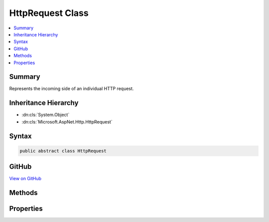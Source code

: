 

HttpRequest Class
=================



.. contents:: 
   :local:



Summary
-------

Represents the incoming side of an individual HTTP request.





Inheritance Hierarchy
---------------------


* :dn:cls:`System.Object`
* :dn:cls:`Microsoft.AspNet.Http.HttpRequest`








Syntax
------

.. code-block:: csharp

   public abstract class HttpRequest





GitHub
------

`View on GitHub <https://github.com/aspnet/apidocs/blob/master/aspnet/httpabstractions/src/Microsoft.AspNet.Http.Abstractions/HttpRequest.cs>`_





.. dn:class:: Microsoft.AspNet.Http.HttpRequest

Methods
-------

.. dn:class:: Microsoft.AspNet.Http.HttpRequest
    :noindex:
    :hidden:

    
    .. dn:method:: Microsoft.AspNet.Http.HttpRequest.ReadFormAsync(System.Threading.CancellationToken)
    
        
    
        Reads the request body if it is a form.
    
        
        
        
        :type cancellationToken: System.Threading.CancellationToken
        :rtype: System.Threading.Tasks.Task{Microsoft.AspNet.Http.IFormCollection}
    
        
        .. code-block:: csharp
    
           public abstract Task<IFormCollection> ReadFormAsync(CancellationToken cancellationToken = null)
    

Properties
----------

.. dn:class:: Microsoft.AspNet.Http.HttpRequest
    :noindex:
    :hidden:

    
    .. dn:property:: Microsoft.AspNet.Http.HttpRequest.Body
    
        
    
        Gets or set the owin.RequestBody Stream.
    
        
        :rtype: System.IO.Stream
        :return: The owin.RequestBody Stream.
    
        
        .. code-block:: csharp
    
           public abstract Stream Body { get; set; }
    
    .. dn:property:: Microsoft.AspNet.Http.HttpRequest.ContentLength
    
        
    
        Gets or sets the Content-Length header
    
        
        :rtype: System.Nullable{System.Int64}
    
        
        .. code-block:: csharp
    
           public abstract long ? ContentLength { get; set; }
    
    .. dn:property:: Microsoft.AspNet.Http.HttpRequest.ContentType
    
        
    
        Gets or sets the Content-Type header.
    
        
        :rtype: System.String
        :return: The Content-Type header.
    
        
        .. code-block:: csharp
    
           public abstract string ContentType { get; set; }
    
    .. dn:property:: Microsoft.AspNet.Http.HttpRequest.Cookies
    
        
    
        Gets the collection of Cookies for this request.
    
        
        :rtype: Microsoft.AspNet.Http.IReadableStringCollection
        :return: The collection of Cookies for this request.
    
        
        .. code-block:: csharp
    
           public abstract IReadableStringCollection Cookies { get; set; }
    
    .. dn:property:: Microsoft.AspNet.Http.HttpRequest.Form
    
        
    
        Gets or sets the request body as a form.
    
        
        :rtype: Microsoft.AspNet.Http.IFormCollection
    
        
        .. code-block:: csharp
    
           public abstract IFormCollection Form { get; set; }
    
    .. dn:property:: Microsoft.AspNet.Http.HttpRequest.HasFormContentType
    
        
    
        Checks the content-type header for form types.
    
        
        :rtype: System.Boolean
    
        
        .. code-block:: csharp
    
           public abstract bool HasFormContentType { get; }
    
    .. dn:property:: Microsoft.AspNet.Http.HttpRequest.Headers
    
        
    
        Gets the request headers.
    
        
        :rtype: Microsoft.AspNet.Http.IHeaderDictionary
        :return: The request headers.
    
        
        .. code-block:: csharp
    
           public abstract IHeaderDictionary Headers { get; }
    
    .. dn:property:: Microsoft.AspNet.Http.HttpRequest.Host
    
        
    
        Gets or set the Host header. May include the port.
    
        
        :rtype: Microsoft.AspNet.Http.HostString
    
        
        .. code-block:: csharp
    
           public abstract HostString Host { get; set; }
    
    .. dn:property:: Microsoft.AspNet.Http.HttpRequest.HttpContext
    
        
    
        Gets the :dn:prop:`Microsoft.AspNet.Http.HttpRequest.HttpContext` this request;
    
        
        :rtype: Microsoft.AspNet.Http.HttpContext
    
        
        .. code-block:: csharp
    
           public abstract HttpContext HttpContext { get; }
    
    .. dn:property:: Microsoft.AspNet.Http.HttpRequest.IsHttps
    
        
    
        Returns true if the owin.RequestScheme is https.
    
        
        :rtype: System.Boolean
        :return: true if this request is using https; otherwise, false.
    
        
        .. code-block:: csharp
    
           public abstract bool IsHttps { get; set; }
    
    .. dn:property:: Microsoft.AspNet.Http.HttpRequest.Method
    
        
    
        Gets or set the HTTP method.
    
        
        :rtype: System.String
        :return: The HTTP method.
    
        
        .. code-block:: csharp
    
           public abstract string Method { get; set; }
    
    .. dn:property:: Microsoft.AspNet.Http.HttpRequest.Path
    
        
    
        Gets or set the request path from owin.RequestPath.
    
        
        :rtype: Microsoft.AspNet.Http.PathString
        :return: The request path from owin.RequestPath.
    
        
        .. code-block:: csharp
    
           public abstract PathString Path { get; set; }
    
    .. dn:property:: Microsoft.AspNet.Http.HttpRequest.PathBase
    
        
    
        Gets or set the owin.RequestPathBase.
    
        
        :rtype: Microsoft.AspNet.Http.PathString
        :return: The owin.RequestPathBase.
    
        
        .. code-block:: csharp
    
           public abstract PathString PathBase { get; set; }
    
    .. dn:property:: Microsoft.AspNet.Http.HttpRequest.Protocol
    
        
    
        Gets or set the owin.RequestProtocol.
    
        
        :rtype: System.String
        :return: The owin.RequestProtocol.
    
        
        .. code-block:: csharp
    
           public abstract string Protocol { get; set; }
    
    .. dn:property:: Microsoft.AspNet.Http.HttpRequest.Query
    
        
    
        Gets the query value collection parsed from owin.RequestQueryString.
    
        
        :rtype: Microsoft.AspNet.Http.IReadableStringCollection
        :return: The query value collection parsed from owin.RequestQueryString.
    
        
        .. code-block:: csharp
    
           public abstract IReadableStringCollection Query { get; set; }
    
    .. dn:property:: Microsoft.AspNet.Http.HttpRequest.QueryString
    
        
    
        Gets or set the query string from owin.RequestQueryString.
    
        
        :rtype: Microsoft.AspNet.Http.QueryString
        :return: The query string from owin.RequestQueryString.
    
        
        .. code-block:: csharp
    
           public abstract QueryString QueryString { get; set; }
    
    .. dn:property:: Microsoft.AspNet.Http.HttpRequest.Scheme
    
        
    
        Gets or set the HTTP request scheme from owin.RequestScheme.
    
        
        :rtype: System.String
        :return: The HTTP request scheme from owin.RequestScheme.
    
        
        .. code-block:: csharp
    
           public abstract string Scheme { get; set; }
    

